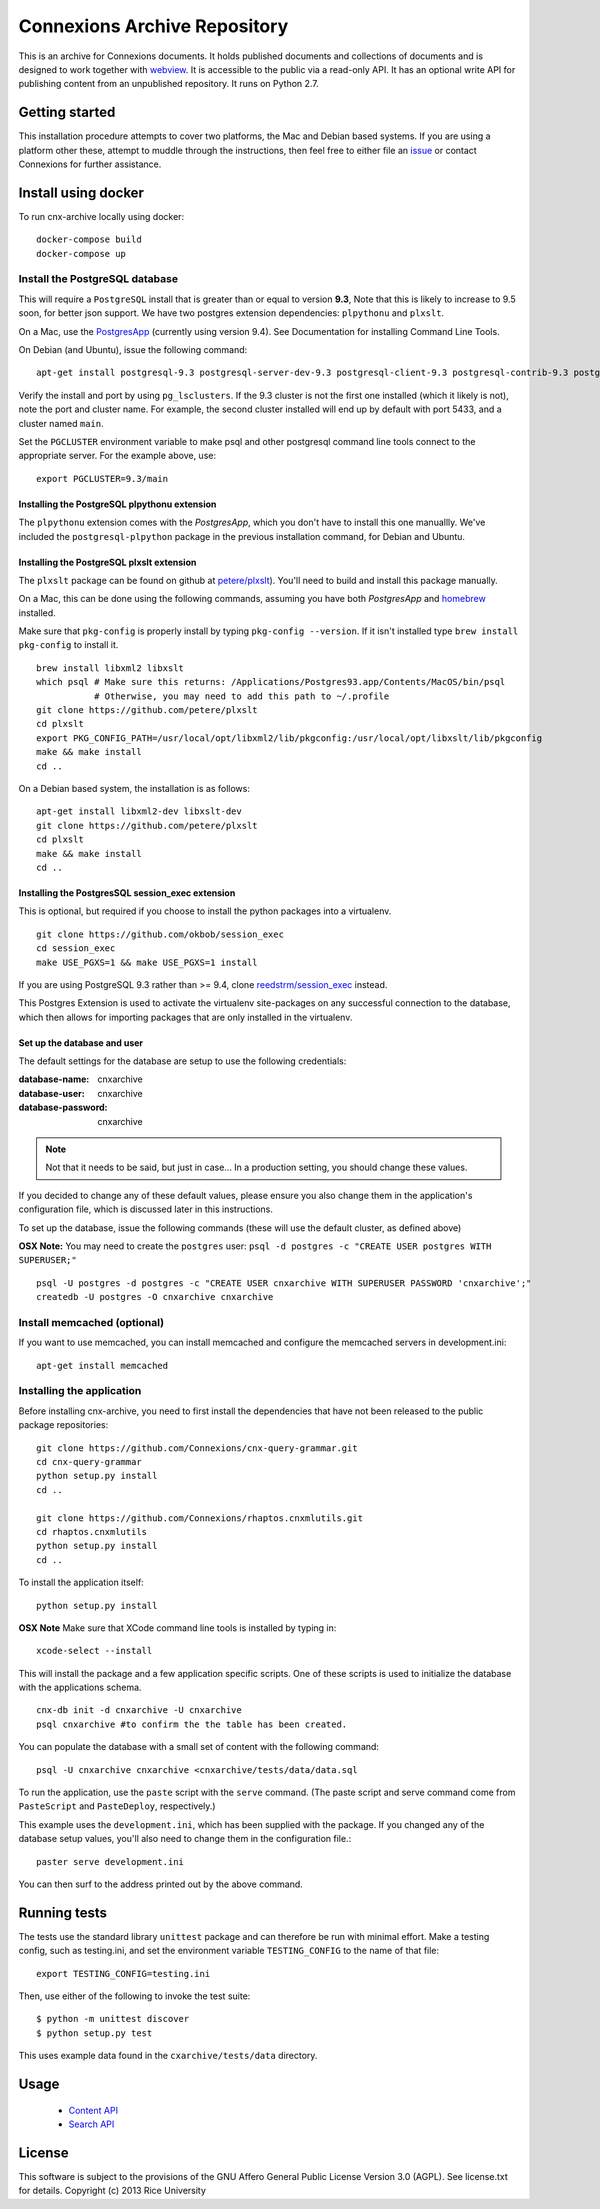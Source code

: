 Connexions Archive Repository
=============================

This is an archive for Connexions documents. It holds published
documents and collections of documents and is designed to work together with `webview <https://github.com/Connexions/webview>`_.
It is accessible to the public via a read-only API. It has an optional write API for publishing content
from an unpublished repository. It runs on Python 2.7.

Getting started
---------------

This installation procedure attempts to cover two platforms,
the Mac and Debian based systems.
If you are using a platform other these,
attempt to muddle through the instructions,
then feel free to either file an
`issue <https://github.com/Connexions/cnx-archive/issues/new>`_
or contact Connexions for further assistance.

Install using docker
--------------------

To run cnx-archive locally using docker::

    docker-compose build
    docker-compose up

Install the PostgreSQL database
~~~~~~~~~~~~~~~~~~~~~~~~~~~~~~~~

This will require a ``PostgreSQL`` install
that is greater than or equal to version **9.3**,
Note that this is likely to increase to 9.5 soon, for better json support.
We have two postgres extension dependencies:
``plpythonu`` and ``plxslt``.

On a Mac, use the `PostgresApp <http://postgresapp.com/>`_ (currently using version 9.4).  See Documentation for installing Command Line Tools.

On Debian (and Ubuntu), issue the following command::

    apt-get install postgresql-9.3 postgresql-server-dev-9.3 postgresql-client-9.3 postgresql-contrib-9.3 postgresql-plpython-9.3

Verify the install and port by using ``pg_lsclusters``. If the 9.3
cluster is not the first one installed (which it likely is not), note
the port and cluster name. For example, the second cluster installed
will end up by default with port 5433, and a cluster named ``main``.

Set the ``PGCLUSTER`` environment variable to make psql and other
postgresql command line tools connect to the appropriate server. For
the example above, use::

    export PGCLUSTER=9.3/main

Installing the PostgreSQL plpythonu extension
^^^^^^^^^^^^^^^^^^^^^^^^^^^^^^^^^^^^^^^^^^^^^

The ``plpythonu`` extension comes with the `PostgresApp`,
which you don't have to install this one manuallly.
We've included the ``postgresql-plpython`` package
in the previous installation command, for Debian and Ubuntu.

Installing the PostgreSQL plxslt extension
^^^^^^^^^^^^^^^^^^^^^^^^^^^^^^^^^^^^^^^^^^

The ``plxslt`` package can be found on github at
`petere/plxslt <https://github.com/petere/plxslt>`_).
You'll need to build and install this package manually.

On a Mac, this can be done using the following commands,
assuming you have both `PostgresApp` and
`homebrew <http://brew.sh/>`_ installed.


Make sure that ``pkg-config`` is properly install by typing ``pkg-config --version``.  If it isn't installed type ``brew install pkg-config`` to install it.
::

    brew install libxml2 libxslt
    which psql # Make sure this returns: /Applications/Postgres93.app/Contents/MacOS/bin/psql
               # Otherwise, you may need to add this path to ~/.profile
    git clone https://github.com/petere/plxslt
    cd plxslt
    export PKG_CONFIG_PATH=/usr/local/opt/libxml2/lib/pkgconfig:/usr/local/opt/libxslt/lib/pkgconfig
    make && make install
    cd ..

On a Debian based system, the installation is as follows::

    apt-get install libxml2-dev libxslt-dev
    git clone https://github.com/petere/plxslt
    cd plxslt
    make && make install
    cd ..

Installing the PostgresSQL session_exec extension
^^^^^^^^^^^^^^^^^^^^^^^^^^^^^^^^^^^^^^^^^^^^^^^^^

This is optional, but required if you choose to install the python packages
into a virtualenv.

::

    git clone https://github.com/okbob/session_exec
    cd session_exec
    make USE_PGXS=1 && make USE_PGXS=1 install

If you are using PostgreSQL 9.3 rather than >= 9.4, clone `reedstrm/session_exec <https://github.com/reedstrm/session_exec>`_ instead.

This Postgres Extension is used to activate the virtualenv site-packages on
any successful connection to the database, which then allows for importing
packages that are only installed in the virtualenv.

Set up the database and user
^^^^^^^^^^^^^^^^^^^^^^^^^^^^

The default settings
for the database are setup to use the following credentials:

:database-name: cnxarchive
:database-user: cnxarchive
:database-password: cnxarchive

.. note:: Not that it needs to be said, but just in case...
   In a production setting, you should change these values.

If you decided to change any of these default values,
please ensure you also change them in the application's configuration file,
which is discussed later in this instructions.

To set up the database, issue the following commands (these will use
the default cluster, as defined above)

**OSX Note:** You may need to create the ``postgres`` user: ``psql -d postgres -c "CREATE USER postgres WITH SUPERUSER;"``
::



    psql -U postgres -d postgres -c "CREATE USER cnxarchive WITH SUPERUSER PASSWORD 'cnxarchive';"
    createdb -U postgres -O cnxarchive cnxarchive


Install memcached (optional)
~~~~~~~~~~~~~~~~~~~~~~~~~~~~

If you want to use memcached, you can install memcached and configure the
memcached servers in development.ini::

    apt-get install memcached

Installing the application
~~~~~~~~~~~~~~~~~~~~~~~~~~

Before installing cnx-archive, you need to first install the
dependencies that have not been released to the public package repositories::

    git clone https://github.com/Connexions/cnx-query-grammar.git
    cd cnx-query-grammar
    python setup.py install
    cd ..

    git clone https://github.com/Connexions/rhaptos.cnxmlutils.git
    cd rhaptos.cnxmlutils
    python setup.py install
    cd ..

To install the application itself::

    python setup.py install

**OSX Note** Make sure that XCode command line tools is installed by typing in::

    xcode-select --install

This will install the package and a few application specific
scripts. One of these scripts is used to initialize the database with
the applications schema.
::

    cnx-db init -d cnxarchive -U cnxarchive
    psql cnxarchive #to confirm the the table has been created.

You can populate the database with a small set of content with the following
command::

    psql -U cnxarchive cnxarchive <cnxarchive/tests/data/data.sql

To run the application, use the ``paste`` script with the ``serve`` command.
(The paste script and serve command come from ``PasteScript`` and
``PasteDeploy``, respectively.)

This example uses the ``development.ini``, which has been supplied with the
package.  If you changed any of the database setup values, you'll also need to
change them in the configuration file.::

    paster serve development.ini

You can then surf to the address printed out by the above command.

Running tests
-------------

.. image:: https://travis-ci.org/Connexions/cnx-archive.png?branch=master
   :target: https://travis-ci.org/Connexions/cnx-archive

.. image:: https://img.shields.io/codecov/c/github/Connexions/cnx-archive.svg
   :target: https://codecov.io/gh/Connexions/cnx-archive

The tests use the standard library ``unittest`` package and can therefore
be run with minimal effort. Make a testing config, such as testing.ini,
and set the environment variable ``TESTING_CONFIG`` to the name of that file::

    export TESTING_CONFIG=testing.ini

Then, use either of the following to invoke the test suite::

    $ python -m unittest discover
    $ python setup.py test

This uses example data found in the ``cxarchive/tests/data`` directory.

Usage
-----
 * `Content API <./docs/content_api_doc.md>`_
 * `Search API <./docs/search_api_doc.rst>`_

License
-------

This software is subject to the provisions of the GNU Affero General
Public License Version 3.0 (AGPL). See license.txt for details.
Copyright (c) 2013 Rice University
